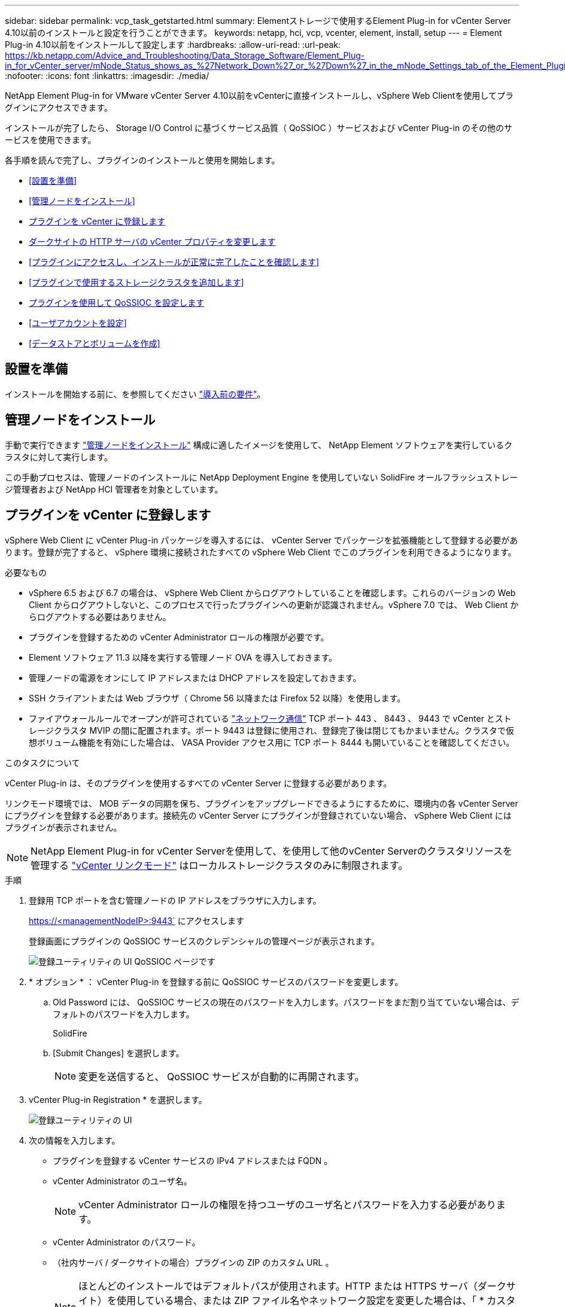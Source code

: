 ---
sidebar: sidebar 
permalink: vcp_task_getstarted.html 
summary: Elementストレージで使用するElement Plug-in for vCenter Server 4.10以前のインストールと設定を行うことができます。 
keywords: netapp, hci, vcp, vcenter, element, install, setup 
---
= Element Plug-in 4.10以前をインストールして設定します
:hardbreaks:
:allow-uri-read: 
:url-peak: https://kb.netapp.com/Advice_and_Troubleshooting/Data_Storage_Software/Element_Plug-in_for_vCenter_server/mNode_Status_shows_as_%27Network_Down%27_or_%27Down%27_in_the_mNode_Settings_tab_of_the_Element_Plugin_for_vCenter_(VCP)
:nofooter: 
:icons: font
:linkattrs: 
:imagesdir: ./media/


[role="lead"]
NetApp Element Plug-in for VMware vCenter Server 4.10以前をvCenterに直接インストールし、vSphere Web Clientを使用してプラグインにアクセスできます。

インストールが完了したら、 Storage I/O Control に基づくサービス品質（ QoSSIOC ）サービスおよび vCenter Plug-in のその他のサービスを使用できます。

各手順を読んで完了し、プラグインのインストールと使用を開始します。

* <<設置を準備>>
* <<管理ノードをインストール>>
* <<プラグインを vCenter に登録します>>
* <<ダークサイトの HTTP サーバの vCenter プロパティを変更します>>
* <<プラグインにアクセスし、インストールが正常に完了したことを確認します>>
* <<プラグインで使用するストレージクラスタを追加します>>
* <<プラグインを使用して QoSSIOC を設定します>>
* <<ユーザアカウントを設定>>
* <<データストアとボリュームを作成>>




== 設置を準備

インストールを開始する前に、を参照してください link:reference_requirements_vcp.html["導入前の要件"]。



== 管理ノードをインストール

手動で実行できます https://docs.netapp.com/us-en/hci/docs/task_mnode_install.html["管理ノードをインストール"^] 構成に適したイメージを使用して、 NetApp Element ソフトウェアを実行しているクラスタに対して実行します。

この手動プロセスは、管理ノードのインストールに NetApp Deployment Engine を使用していない SolidFire オールフラッシュストレージ管理者および NetApp HCI 管理者を対象としています。



== プラグインを vCenter に登録します

vSphere Web Client に vCenter Plug-in パッケージを導入するには、 vCenter Server でパッケージを拡張機能として登録する必要があります。登録が完了すると、 vSphere 環境に接続されたすべての vSphere Web Client でこのプラグインを利用できるようになります。

.必要なもの
* vSphere 6.5 および 6.7 の場合は、 vSphere Web Client からログアウトしていることを確認します。これらのバージョンの Web Client からログアウトしないと、このプロセスで行ったプラグインへの更新が認識されません。vSphere 7.0 では、 Web Client からログアウトする必要はありません。
* プラグインを登録するための vCenter Administrator ロールの権限が必要です。
* Element ソフトウェア 11.3 以降を実行する管理ノード OVA を導入しておきます。
* 管理ノードの電源をオンにして IP アドレスまたは DHCP アドレスを設定しておきます。
* SSH クライアントまたは Web ブラウザ（ Chrome 56 以降または Firefox 52 以降）を使用します。
* ファイアウォールルールでオープンが許可されている link:reference_requirements_vcp.html["ネットワーク通信"] TCP ポート 443 、 8443 、 9443 で vCenter とストレージクラスタ MVIP の間に配置されます。ポート 9443 は登録に使用され、登録完了後は閉じてもかまいません。クラスタで仮想ボリューム機能を有効にした場合は、 VASA Provider アクセス用に TCP ポート 8444 も開いていることを確認してください。


.このタスクについて
vCenter Plug-in は、そのプラグインを使用するすべての vCenter Server に登録する必要があります。

リンクモード環境では、 MOB データの同期を保ち、プラグインをアップグレードできるようにするために、環境内の各 vCenter Server にプラグインを登録する必要があります。接続先の vCenter Server にプラグインが登録されていない場合、 vSphere Web Client にはプラグインが表示されません。


NOTE: NetApp Element Plug-in for vCenter Serverを使用して、を使用して他のvCenter Serverのクラスタリソースを管理する link:vcp_concept_linkedmode.html["vCenter リンクモード"] はローカルストレージクラスタのみに制限されます。

.手順
. 登録用 TCP ポートを含む管理ノードの IP アドレスをブラウザに入力します。
+
https://<managementNodeIP>:9443` にアクセスします

+
登録画面にプラグインの QoSSIOC サービスのクレデンシャルの管理ページが表示されます。

+
image::vcp_registration_ui_qossioc.png[登録ユーティリティの UI QoSSIOC ページです]

. * オプション * ： vCenter Plug-in を登録する前に QoSSIOC サービスのパスワードを変更します。
+
.. Old Password には、 QoSSIOC サービスの現在のパスワードを入力します。パスワードをまだ割り当てていない場合は、デフォルトのパスワードを入力します。
+
SolidFire

.. [Submit Changes] を選択します。
+

NOTE: 変更を送信すると、 QoSSIOC サービスが自動的に再開されます。



. vCenter Plug-in Registration * を選択します。
+
image::vcp_registration_ui.png[登録ユーティリティの UI]

. 次の情報を入力します。
+
** プラグインを登録する vCenter サービスの IPv4 アドレスまたは FQDN 。
** vCenter Administrator のユーザ名。
+

NOTE: vCenter Administrator ロールの権限を持つユーザのユーザ名とパスワードを入力する必要があります。

** vCenter Administrator のパスワード。
** （社内サーバ / ダークサイトの場合）プラグインの ZIP のカスタム URL 。
+

NOTE: ほとんどのインストールではデフォルトパスが使用されます。HTTP または HTTPS サーバ（ダークサイト）を使用している場合、または ZIP ファイル名やネットワーク設定を変更した場合は、「 * カスタム URL * 」を選択して URL をカスタマイズします。URLをカスタマイズする場合の追加手順については、を参照してください <<ダークサイトの HTTP サーバの vCenter プロパティを変更します,ダークサイトの HTTP サーバの vCenter プロパティを変更します>>。



. [*Register] を選択します。
. （オプション）登録ステータスを確認します。
+
.. [Registration Status]( 登録ステータス ) を選択します。
.. 次の情報を入力します。
+
*** プラグインを登録する vCenter サービスの IPv4 アドレスまたは FQDN
*** vCenter Administrator のユーザ名。
*** vCenter Administrator のパスワード。


.. Check Status * を選択して、新しいバージョンのプラグインが vCenter Server に登録されていることを確認します。


. （ vSphere 6.5 および 6.7 ユーザ） vCenter Administrator として vSphere Web Client にログインします。
+

NOTE: この操作で vSphere Web Client でのインストールが完了します。vCenter Plug-in のアイコンが vSphere に表示されない場合は、を参照してください link:vcp_reference_troubleshoot_vcp.html#plug-in-registration-successful-but-icons-do-not-appear-in-web-client["トラブルシューティングに関するドキュメント"]。

. vSphere Web Client で、タスクモニタで次のタスクが完了していることを確認します。「ダウンロードプラグイン」および「デプロイプラグイン」。




== ダークサイトの HTTP サーバの vCenter プロパティを変更します

vCenter Plug-in の登録時に社内（ダークサイト）の HTTP サーバの URL をカスタマイズする場合は、 vSphere Web Client のプロパティファイル「 webclient.properties` 」を変更する必要があります。vCSA または Windows を使用して変更を行うことができます。

.必要なもの
ネットアップサポートサイトからソフトウェアをダウンロードする権限。

.vCSA を使用した手順
. SSH で vCenter Server に接続します。
+
[listing]
----
Connected to service
    * List APIs: "help api list"
    * List Plugins: "help pi list"
    * Launch BASH: "shell"
Command>
----
. コマンドプロンプトで「地獄」と入力して root にアクセスします。
+
[listing]
----
Command> shell
Shell access is granted to root
----
. VMware vSphere Web Client サービスを停止します。
+
[listing]
----
service-control --stop vsphere-client
service-control --stop vsphere-ui
----
. ディレクトリを変更します。
+
[listing]
----
cd /etc/vmware/vsphere-client
----
. webclient.properties` ファイルを編集し 'allowHttp=true を追加します
. ディレクトリを変更します。
+
[listing]
----
cd /etc/vmware/vsphere-ui
----
. webclient.properties` ファイルを編集し 'allowHttp=true を追加します
. VMware vSphere Web Client サービスを起動します。
+
[listing]
----
service-control --start vsphere-client
service-control --start vsphere-ui
----
+

NOTE: 登録手順が完了したら、変更したファイルから「 allowHttp=true 」を削除してかまいません。

. vCenter をリブートします。


.Windows を使用した手順
. コマンドプロンプトからディレクトリを変更します。
+
[listing]
----
cd c:\Program Files\VMware\vCenter Server\bin
----
. VMware vSphere Web Client サービスを停止します。
+
[listing]
----
service-control --stop vsphere-client
service-control --stop vsphere-ui
----
. ディレクトリを変更します。
+
[listing]
----
cd c:\ProgramData\VMware\vCenterServer\cfg\vsphere-client
----
. webclient.properties` ファイルを編集し 'allowHttp=true を追加します
. ディレクトリを変更します。
+
[listing]
----
cd  c:\ProgramData\VMware\vCenterServer\cfg\vsphere-ui
----
. webclient.properties` ファイルを編集し 'allowHttp=true を追加します
. コマンドプロンプトからディレクトリを変更します。
+
[listing]
----
cd c:\Program Files\VMware\vCenter Server\bin
----
. VMware vSphere Web Client サービスを起動します。
+
[listing]
----
service-control --start vsphere-client
service-control --start vsphere-ui
----
+

NOTE: 登録手順が完了したら、変更したファイルから「 allowHttp=true 」を削除してかまいません。

. vCenter をリブートします。




== プラグインにアクセスし、インストールが正常に完了したことを確認します

インストールまたはアップグレードが完了すると、 NetApp Element の設定および管理拡張ポイントが vSphere Web Client のショートカットタブとサイドパネルに表示されます。

image::vcp_plugin_icons_home_page.png[vSphere にプラグイン拡張ポイントが表示されます]


NOTE: vCenter Plug-inのアイコンが表示されない場合は、を参照してください link:vcp_reference_troubleshoot_vcp.html#plug-in-registration-successful-but-icons-do-not-appear-in-web-client["トラブルシューティングに関するドキュメント"]。



== プラグインで使用するストレージクラスタを追加します

NetApp Element Configuration 拡張ポイントを使用して、 Element ソフトウェアを実行しているクラスタを追加して、プラグインで管理できるようにすることができます。

クラスタへの接続が確立されると、そのクラスタを NetApp Element 管理拡張ポイントを使用して管理できるようになります。

.必要なもの
* IP アドレスまたは FQDN がわかっている使用可能な状態のクラスタが少なくとも 1 つ必要です。
* クラスタに対するフル権限を持つ現在のクラスタ管理者のユーザクレデンシャルが必要です。
* ファイアウォールルールによりオープンが許可されている link:reference_requirements_vcp.html["ネットワーク通信"] TCP ポート 443 および 8443 で vCenter とクラスタ MVIP の間。



NOTE: NetApp Element Management拡張ポイントの機能を使用するには、クラスタが少なくとも1つ追加されている必要があります。

.このタスクについて
この手順では、クラスタプロファイルを追加してクラスタをプラグインで管理する方法について説明します。プラグインを使用してクラスタ管理者のクレデンシャルを変更することはできません。

を参照してください https://docs.netapp.com/us-en/element-software/storage/concept_system_manage_manage_cluster_administrator_users.html["クラスタ管理者ユーザアカウントの管理"^] クラスタ管理者アカウントのクレデンシャルを変更する手順については、を参照してください。


IMPORTANT: vSphere HTML5 Web Client と Flash Web Client は別々のデータベースを使用しており、両データベースを統合することはできません。一方のクライアントに追加したクラスタは、もう一方のクライアントで認識されません。両方のクライアントを使用する場合は、両方にクラスタを追加してください。

.手順
. NetApp Element Configuration > Clusters * を選択します。
. Add Cluster （クラスタの追加） * を選択します。
. 次の情報を入力します。
+
** * IP address/FQDN * ：クラスタの MVIP アドレスを入力します。
** * ユーザ ID * ：クラスタ管理者のユーザ名を入力します。
** * パスワード * ：クラスタ管理者のパスワードを入力します。
** * vCenter Server * ：リンクモードグループを設定している場合、クラスタにアクセスする vCenter Server を選択します。リンクモードを使用していない場合は、現在の vCenter Server がデフォルトで選択されます。
+
[NOTE]
====
*** クラスタでは vCenter Server ごとに専用のホストを使用します。選択した vCenter Server から目的のホストにアクセスできることを確認してください。使用するホストをあとで変更する場合は、クラスタを削除し、別の vCenter Server に再割り当てして再度追加します。
*** NetApp Element Plug-in for vCenter Serverを使用して、を使用して他のvCenter Serverのクラスタリソースを管理する link:vcp_concept_linkedmode.html["vCenter リンクモード"] はローカルストレージクラスタのみに制限されます。


====


. 「 * OK 」を選択します。


処理が完了すると、クラスタが使用可能なクラスタのリストに表示され、 NetApp Element Management 拡張ポイントで使用できるようになります。



== プラグインを使用して QoSSIOC を設定します

Storage I/O Control に基づいてサービス品質の自動化を設定できます link:vcp_concept_qossioc.html["（ QoSSIOC ）"] プラグインで制御される個々のボリュームおよびデータストアの場合。これを行うには、 QoSSIOC と vCenter のクレデンシャルを設定します。このクレデンシャルを設定すると、 QoSSIOC サービスが vCenter と通信できるようになります。

.このタスクについて
管理ノードに対して有効な QoSSIOC 設定を行ったあとは、それらの設定がデフォルトになります。新しい管理ノードに対して有効な QoSSIOC 設定を指定するまで、 QoSSIOC の設定は最後に有効な有効な QoSSIOC 設定に戻ります。新しい管理ノードの QoSSIOC クレデンシャルを設定する場合は、先に設定されている管理ノードの QoSSIOC 設定をクリアする必要があります。

.手順
. NetApp Element Configuration > QoSSIOC Settings * の順に選択します。
. [ * アクション * ] を選択します。
. 表示されたメニューで、 * Configure * （設定 * ）を選択します。
. Configure QoSSIOC Settings * （ QoSSIOC 設定 * ）ダイアログボックスで、次の情報を入力します。
+
** * mNode IP Address/FQDN * ： QoSSIOC サービスが含まれているクラスタの管理ノードの IP アドレスです。
** * mNode Port * ： QoSSIOC サービスが含まれている管理ノードのポートアドレスです。デフォルトのポートは 8443. です。
** * QoSSIOC ユーザー ID * ： QoSSIOC サービスのユーザー ID です。QoSSIOC サービスのデフォルトのユーザ ID は admin です。NetApp HCI の場合、 NetApp Deployment Engine を使用したインストールで入力されるユーザ ID と同じです。
** * QoSSIOC パスワード * ： Element QoSSIOC サービスのパスワードです。QoSSIOC サービスのデフォルトのパスワードは SolidFire です。カスタムパスワードを作成していない場合は、登録ユーティリティの UI （「 https://[management node ip] ： 9443 」）から作成できます。
** * vCenter User ID * ： Administrator ロールのすべての権限を持つ vCenter 管理者のユーザ名です。
** * vCenter Password * ： Administrator ロールのすべての権限を持つ vCenter 管理者のパスワードです。


. 「 * OK 」を選択します。
+
プラグインがサービスと正常に通信できる場合は、 [*QoSSIOC ステータス *] フィールドに「アップ」と表示されます。

+
[NOTE]
====
この｛url-peak｝[KB^]を参照して、次のいずれかのステータスになっているかどうかをトラブルシューティングしてください。

** `Down`：QoSSIOCは無効です。
** `Not Configured`：QoSSIOCは設定されていません。
** `Network Down`：vCenterがネットワーク上のQoSSIOCサービスと通信できません。mNode と SIOC サービスはまだ実行されている可能性があります。


====
+
QoSSIOC サービスを有効にすると、個々のデータストアで QoSSIOC パフォーマンスを設定できます。





== ユーザアカウントを設定

ボリュームへのアクセスを有効にするには、少なくとも 1 つを作成する必要があります link:vcp_task_create_manage_user_accounts.html#create-an-account["ユーザアカウント"]。



== データストアとボリュームを作成

を作成できます link:vcp_task_datastores_manage.html#create-a-datastore["データストアと Element ボリューム"] ストレージの割り当てを開始します。



== 詳細については、こちらをご覧ください

* https://docs.netapp.com/us-en/hci/index.html["NetApp HCI のドキュメント"^]
* http://mysupport.netapp.com/hci/resources["NetApp HCI のリソースページ"^]
* https://www.netapp.com/data-storage/solidfire/documentation["SolidFire and Element Resources ページにアクセスします"^]

